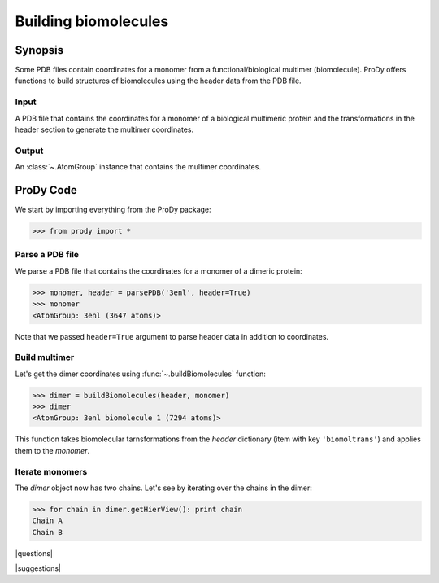 .. _biomolt:

*******************************************************************************
Building biomolecules
*******************************************************************************

Synopsis
===============================================================================

Some PDB files contain coordinates for a monomer from a functional/biological 
multimer (biomolecule).  ProDy offers functions to build structures of 
biomolecules using the header data from the PDB file.

Input
-------------------------------------------------------------------------------

A PDB file that contains the coordinates for a monomer of a biological 
multimeric protein and the transformations in the header section to
generate the multimer coordinates.

Output
-------------------------------------------------------------------------------

An :class:`~.AtomGroup` instance that contains the multimer 
coordinates.

ProDy Code
===============================================================================

We start by importing everything from the ProDy package:

>>> from prody import *

Parse a PDB file
-------------------------------------------------------------------------------

We parse a PDB file that contains the coordinates for a monomer of a dimeric
protein:

>>> monomer, header = parsePDB('3enl', header=True)
>>> monomer
<AtomGroup: 3enl (3647 atoms)>

Note that we passed ``header=True`` argument to parse header data in addition
to coordinates.

Build multimer
-------------------------------------------------------------------------------

Let's get the dimer coordinates using :func:`~.buildBiomolecules` function:

>>> dimer = buildBiomolecules(header, monomer)
>>> dimer
<AtomGroup: 3enl biomolecule 1 (7294 atoms)>

This function takes biomolecular tarnsformations from the *header* dictionary
(item with key ``'biomoltrans'``) and applies them to the 
*monomer*.  

Iterate monomers
-------------------------------------------------------------------------------

The *dimer* object now has two chains. Let's see by iterating over the chains 
in the dimer:

>>> for chain in dimer.getHierView(): print chain
Chain A
Chain B

|questions|

|suggestions|
